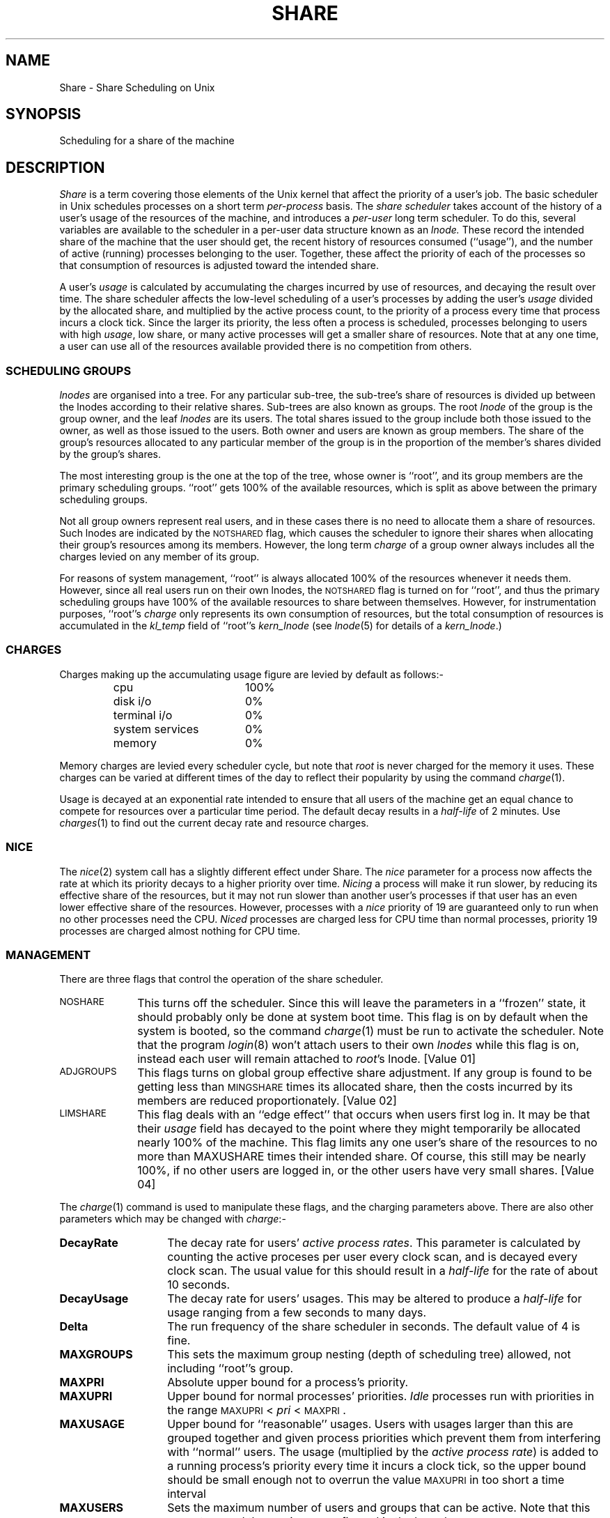 .TH SHARE 5 SHARE
.SH NAME
Share \- Share Scheduling on Unix
.SH SYNOPSIS
Scheduling for a share of the machine
.SH DESCRIPTION
.I Share
is a term covering those elements of the Unix kernel
that affect the priority of a user's job.
The basic scheduler in Unix schedules processes on a short term
.I per-process
basis.
The
.I "share scheduler"
takes account of the history of a user's
usage of the resources of the machine, and introduces a
.I per-user
long term scheduler.
To do this, several variables are available to the scheduler in a per-user data
structure known as an
.I lnode.
These record the intended share of the machine that the user should get,
the recent history of resources consumed (``usage''),
and the number of active (running) processes belonging to the user.
Together, these affect the priority of each of the processes
so that consumption of resources is adjusted toward the intended share.
.P
A user's
.I usage
is calculated by accumulating the charges incurred by use of resources,
and decaying the result over time.
The share scheduler affects the low-level scheduling of a user's processes
by adding the user's
.I usage
divided by the allocated share,
and multiplied by the active process count,
to the priority of a process
every time that process incurs a clock tick.
Since the larger its priority,
the less often a process is scheduled,
processes belonging to users with high
.IR usage ,
low share, or many active processes
will get a smaller share of resources.
Note that at any one time, a user can use all of the resources available
provided there is no competition from others.
.SS "SCHEDULING GROUPS"
.I lnodes
are organised into a tree.
For any particular sub-tree,
the sub-tree's share of resources
is divided up between the
lnodes
according to their relative shares.
Sub-trees are also known as groups.
The root
.I lnode
of the group is the group owner,
and the leaf
.I lnodes
are its users.
The total shares issued to the group include both those issued to the owner,
as well as those issued to the users.
Both owner and users are known as group members.
The share of the group's resources
allocated to any particular member of the group
is in the proportion
of the member's shares divided by the group's shares.
.P
The most interesting group is the one at the top of the tree,
whose owner is ``root'',
and its group members are the primary scheduling groups.
\&``root''
gets 100% of the available resources,
which is split as above between the primary scheduling groups.
.P
Not all group owners represent real users,
and in these cases there is no need to allocate them a share of resources.
Such lnodes are indicated by the \s-1NOTSHARED\s0 flag,
which causes the scheduler to ignore their shares when allocating
their group's resources among its members.
However,
the long term
.I charge
of a group owner
always includes all the charges levied on any member of its group.
.P
For reasons of system management,
\&``root'' is always allocated 100% of the resources whenever it needs them.
However, since all real users run on their own lnodes,
the \s-1NOTSHARED\s0 flag is turned on for ``root'',
and thus the primary scheduling groups
have 100% of the available resources to share between themselves.
However, for instrumentation purposes,
``root''s
.I charge
only represents its own consumption of resources,
but the total consumption of resources is accumulated in the
.I kl_temp
field of
\&``root''s
.I kern_lnode
(see
.IR lnode (5)
for details of a
.IR kern_lnode .)
.SS CHARGES
Charges making up the accumulating usage figure
are levied by default as follows:-
.RS
.PD 0
.TP "\w'system servicesXX'u"
cpu
100%
.TP
disk i/o
0%
.TP
terminal i/o
0%
.TP
system services
0%
.TP
memory
0%
.PD
.RE
.P
Memory charges are levied every scheduler cycle,
but note that 
.I root
is never charged for the memory it uses.
These charges can be varied at different times of the day to reflect
their popularity by using the command
.IR charge (1).
.P
Usage is decayed at an exponential rate intended to ensure that
all users of the machine get an equal chance to compete for resources
over a particular time period.
The default decay results in a
.I half-life
of 2 minutes.
Use
.IR charges (1)
to find out the current decay rate and resource charges.
.SS NICE
The
.IR nice (2)
system call has a slightly different effect under Share.
The
.I nice
parameter for a process now affects the rate at which its priority decays
to a higher priority over time.
.I Nicing
a process will make it run slower,
by reducing its effective share of the resources,
but it may not run slower than another user's processes
if that user has an even lower effective share of the resources.
However, processes with a
.I nice
priority of 19 are guaranteed only to run when no other processes need the CPU.
.I Niced
processes are charged less for CPU time than normal processes,
priority 19 processes are charged almost nothing for CPU time.
.SS MANAGEMENT
There are three flags that control the operation of the share scheduler.
.TP "\w'LIMSHAREXX'u"
.SM NOSHARE
This turns off the scheduler.
Since this will leave the parameters in a ``frozen'' state,
it should probably only be done at system boot time.
This flag is on by default when the system is booted,
so the command
.IR charge (1)
must be run to activate the scheduler.
Note that the program
.IR login (8)
won't attach users to their own
.I lnodes
while this flag is on,
instead each user will remain attached to
.IR root 's
lnode.
[Value 01]
.TP
.SM ADJGROUPS
This flags turns on global group effective share adjustment.
If any group is found to be getting less than
.SM MINGSHARE
times its allocated share,
then the costs incurred by its members are reduced proportionately.
[Value 02]
.TP
.SM LIMSHARE
This flag deals with an 
``edge effect''
that occurs when users first log in.
It may be that their
.I usage
field has decayed to the point where they might temporarily be allocated
nearly 100% of the machine.
This flag limits any one user's share of the resources to no more than
MAXUSHARE times their intended share.
Of course, this still may be nearly 100%, if no other users are logged in,
or the other users have very small shares.
[Value 04]
.P
The
.IR charge (1)
command is used to manipulate these flags, and the charging parameters above.
There are also other parameters which may be changed with
.IR charge :-
.TP "\w'MAXNORMUSAGEXX'u"
.BI DecayRate
The decay rate for users'
.IR "active process rates" .
This parameter is calculated by counting the active proceses
per user every clock scan,
and is decayed every clock scan.
The usual value for this should result in a
.I half-life
for the rate of about 10 seconds.
.TP
.BI DecayUsage
The decay rate for users' usages.
This may be altered to produce a
.I half-life
for usage ranging from a few seconds to many days.
.TP
.BI Delta
The run frequency of the share scheduler in seconds.
The default value of 4 is fine.
.TP
.BI MAXGROUPS
This sets the maximum group nesting (depth of scheduling tree) allowed,
not including ``root''s group.
.TP
.BI MAXPRI
Absolute upper bound for a process's priority.
.TP
.BI MAXUPRI
Upper bound for normal processes' priorities.
.I Idle
processes run with priorities in the range
\s-1MAXUPRI\s0 < \fIpri\fP < \s-1MAXPRI\s0.
.TP
.BI MAXUSAGE
Upper bound for ``reasonable'' usages.
Users with usages larger than this are grouped together and given
process priorities
which prevent them from interfering with ``normal'' users.
The usage
(multiplied by the
.IR "active process rate" )
is added to a running process's priority
every time it incurs a clock tick,
so the upper bound should be small enough not to overrun the value
.SM MAXUPRI
in too short a time interval
.TP
.BI MAXUSERS
Sets the maximum number of users and groups that can be active.
Note that this cannot exceed the maximum configured in the kernel.
.TP
.BI PriDecay
This is the decay rate for maximally niced processes.
A reasonable minimum value for the
.I half-life
is about 100 seconds,
but see the comment for 
.SM MAXUSAGE
above.
.TP
.BI PriDecayBase
The base for calculating the decay rate
for process priorities with normal \fInice\fP.
This should be set low enough so that the priorities of processes
for users with low share don't decay too quickly.
A reasonable minimum value for the
.I half-life
is about 2 seconds.
.SH FILES
.PD 0
.TP "\w'/usr/include/sys/charges.hXX'u"
.IR /usr/include/sys/share.h
Definition of scheduler parameters.
.TP
.IR /usr/include/sys/charges.h
Default scheduler parameters.
.PD
.SH "SEE ALSO"
charge(1),
pl(1),
rates(1),
shstats(1),
ustats(1),
lnode(5),
shares(5),
login(8),
sharer(8).
.SH REFERENCES
"Scheduling for a Share of the Machine", J Larmouth, SP&E, Vol 5 1975 pp 29-49
.br
"Scheduling for Immediate Turnaround", J Larmouth, SP&E, Vol 8 1978 pp 559-578
.br
"A Fair Share Scheduler", J Kay & P Lauder, TM 11275-870319-01
.br
"Share Scheduler Administration", P Lauder
